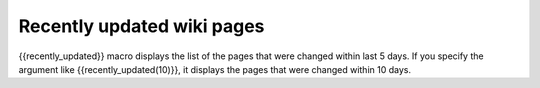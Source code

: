 Recently updated wiki pages
---------------------------

{{recently_updated}} macro displays the list of the pages that were changed within last 5 days. If you specify the argument like {{recently_updated(10)}}, it displays the pages that were changed within 10 days.
